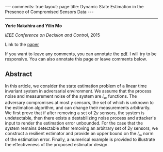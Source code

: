 #+OPTIONS:   H:4 num:nil toc:nil author:nil timestamp:nil tex:t 
#+BEGIN_EXPORT HTML
---
comments: true
layout: page
title: Dynamic State Estimation in the Presence of Compromised Sensors Data
---
#+END_EXPORT
--------------------------------
*Yorie Nakahira and Yilin Mo*

/IEEE Conference on Decision and Control/, 2015

Link to the [[../../../public/papers/cdc15-2.pdf][paper]]

If you want to leave any comments, you can annotate the [[../../../pdfviewer/viewer/web/viewer.html?file=%2Fpublic%2Fpapers%2Fcdc15-2.pdf][pdf]]. I will try to be responsive. You can also annotate this page or leave comments below. 

** Abstract
  In this article, we consider the state estimation problem of a linear time invariant system in adversarial environment. We assume that the process noise and measurement noise of the system are $l_\infty$ functions. The adversary compromises at most $\gamma$ sensors, the set of which is unknown to the estimation algorithm, and can change their measurements arbitrarily. We first prove that if after removing a set of $2\gamma$ sensors, the system is undetectable, then there exists a destabilizing noise process and attacker's input to render the estimation error unbounded. For the case that the system remains detectable after removing an arbitrary set of $2\gamma$ sensors, we construct a resilient estimator and provide an upper bound on the $l_\infty$ norm of the estimation error. Finally, a numerical example is provided to illustrate the effectiveness of the proposed estimator design.
